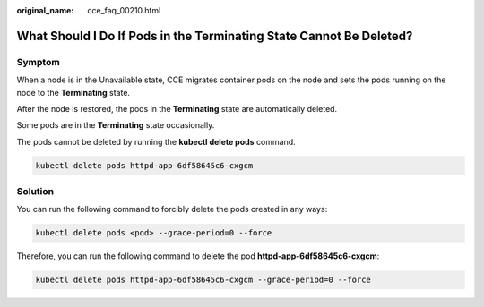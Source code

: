 :original_name: cce_faq_00210.html

.. _cce_faq_00210:

What Should I Do If Pods in the Terminating State Cannot Be Deleted?
====================================================================

Symptom
-------

When a node is in the Unavailable state, CCE migrates container pods on the node and sets the pods running on the node to the **Terminating** state.

After the node is restored, the pods in the **Terminating** state are automatically deleted.

Some pods are in the **Terminating** state occasionally.

|image1|

The pods cannot be deleted by running the **kubectl delete pods** command.

.. code-block::

   kubectl delete pods httpd-app-6df58645c6-cxgcm

Solution
--------

You can run the following command to forcibly delete the pods created in any ways:

.. code-block::

   kubectl delete pods <pod> --grace-period=0 --force

Therefore, you can run the following command to delete the pod **httpd-app-6df58645c6-cxgcm**:

.. code-block::

   kubectl delete pods httpd-app-6df58645c6-cxgcm --grace-period=0 --force

.. |image1| image:: /_static/images/en-us_image_0000001223473853.png
